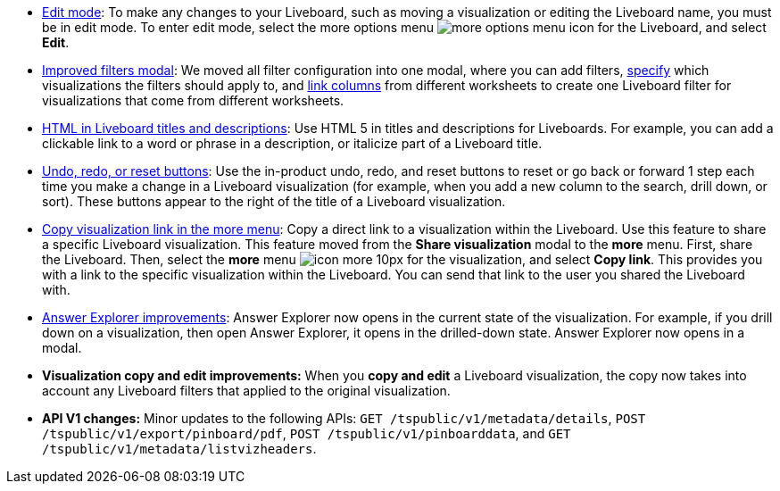 * xref:liveboard.adoc#edit-mode[Edit mode]: To make any changes to your Liveboard, such as moving a visualization or editing the Liveboard name, you must be in edit mode. To enter edit mode, select the more options menu image:icon-more-10px.png[more options menu icon] for the Liveboard, and select *Edit*.
* xref:liveboard-filters.adoc[Improved filters modal]: We moved all filter configuration into one modal, where you can add filters, xref:liveboard-filters-selective.adoc[specify] which visualizations the filters should apply to, and xref:liveboard-filters-linked.adoc[link columns] from different worksheets to create one Liveboard filter for visualizations that come from different worksheets.
* xref:chart-html.adoc[HTML in Liveboard titles and descriptions]: Use HTML 5 in titles and descriptions for Liveboards. For example, you can add a clickable link to a word or phrase in a description, or italicize part of a Liveboard title.
* xref:chart-table-change.adoc#back-button[Undo, redo, or reset buttons]: Use the in-product undo, redo, and reset buttons to reset or go back or forward 1 step each time you make a change in a Liveboard visualization (for example, when you add a new column to the search, drill down, or sort). These buttons appear to the right of the title of a Liveboard visualization.
* xref:share-liveboards.adoc#share-viz[Copy visualization link in the more menu]: Copy a direct link to a visualization within the Liveboard. Use this feature to share a specific Liveboard visualization. This feature moved from the *Share visualization* modal to the *more* menu. First, share the Liveboard. Then, select the *more* menu image:icon-more-10px.png[] for the visualization, and select *Copy link*. This provides you with a link to the specific visualization within the Liveboard. You can send that link to the user you shared the Liveboard with.
* xref:answer-explorer.adoc[Answer Explorer improvements]: Answer Explorer now opens in the current state of the visualization. For example, if you drill down on a visualization, then open Answer Explorer, it opens in the drilled-down state. Answer Explorer now opens in a modal.
* *Visualization copy and edit improvements:* When you *copy and edit* a Liveboard visualization, the copy now takes into account any Liveboard filters that applied to the original visualization.
* *API V1 changes:* Minor updates to the following APIs: `GET /tspublic/v1/metadata/details`, `POST /tspublic/v1/export/pinboard/pdf`, `POST /tspublic/v1/pinboarddata`, and `GET /tspublic/v1/metadata/listvizheaders`.